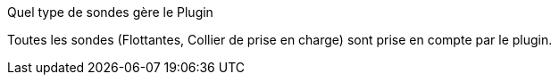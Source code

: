 [panel,primary]
.Quel type de sondes gère le Plugin
--
Toutes les sondes (Flottantes, Collier de prise en charge) sont prise en compte par le plugin.
--